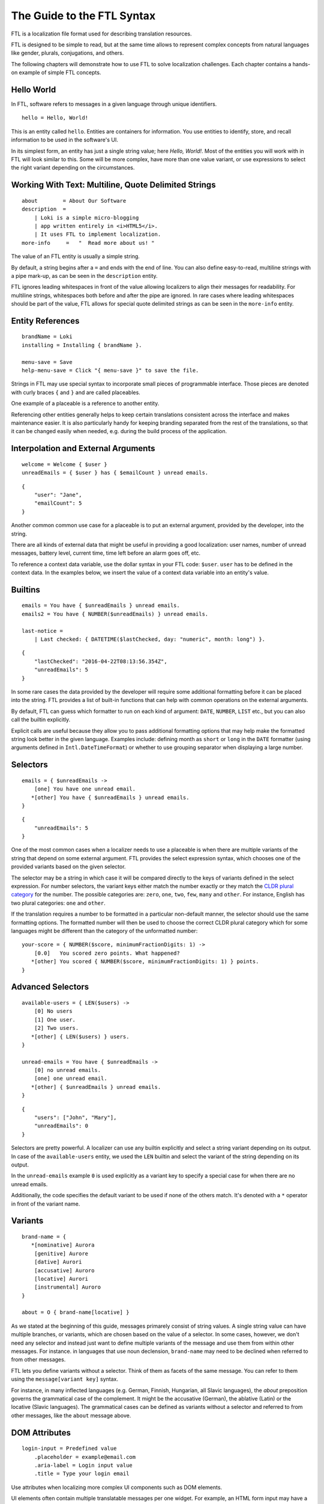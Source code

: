===========================
The Guide to the FTL Syntax
===========================

FTL is a localization file format used for describing translation resources.

FTL is designed to be simple to read, but at the same time allows to represent
complex concepts from natural languages like gender, plurals, conjugations,
and others.

The following chapters will demonstrate how to use FTL to solve localization 
challenges. Each chapter contains a hands-on example of simple FTL concepts.


Hello World
===========

In FTL, software refers to messages in a given language through unique
identifiers.

::

    hello = Hello, World!

This is an entity called ``hello``. Entities are containers for information. 
You use entities to identify, store, and recall information to be used in the 
software's UI.

In its simplest form, an entity has just a single string value; here *Hello,
World!*. Most of the entities you will work with in FTL will look similar to 
this. Some will be more complex, have more than one value variant, or use 
expressions to select the right variant depending on the circumstances.


Working With Text: Multiline, Quote Delimited Strings
=====================================================

::

    about        = About Our Software
    description  =
        | Loki is a simple micro-blogging
        | app written entirely in <i>HTML5</i>.
        | It uses FTL to implement localization.
    more-info     =   "  Read more about us! "

The value of an FTL entity is usually a simple string.

By default, a string begins after a ``=`` and ends with the end of line.  You 
can also define easy-to-read, multiline strings with a pipe mark-up, as can be
seen in the ``description`` entity.

FTL ignores leading whitespaces in front of the value allowing localizers to
align their messages for readability.
For multiline strings, whitespaces both before and after the pipe are ignored.
In rare cases where leading whitespaces should be part of the value, FTL allows
for special quote delimited strings as can be seen in
the ``more-info`` entity.


Entity References
=================

::

    brandName = Loki
    installing = Installing { brandName }.

    menu-save = Save
    help-menu-save = Click "{ menu-save }" to save the file.

Strings in FTL may use special syntax to incorporate small pieces of
programmable interface. Those pieces are denoted with curly braces ``{`` and
``}`` and are called placeables.

One example of a placeable is a reference to another entity.

Referencing other entities generally helps to keep certain translations
consistent across the interface and makes maintenance easier.  It is also
particularly handy for keeping branding separated from the rest of the
translations, so that it can be changed easily when needed, e.g. during the
build process of the application.


Interpolation and External Arguments
====================================

::

    welcome = Welcome { $user }
    unreadEmails = { $user } has { $emailCount } unread emails.

::

    {
        "user": "Jane",
        "emailCount": 5
    }


Another common common use case for a placeable is to put an external argument,
provided by the developer, into the string.

There are all kinds of external data that might be useful in providing a good 
localization: user names, number of unread messages, battery level, current 
time, time left before an alarm goes off, etc.

To reference a context data variable, use the dollar syntax in your FTL code: 
``$user``. ``user`` has to be defined in the context data. In the examples 
below, we insert the value of a context data variable into an entity's value.


Builtins
========

::

    emails = You have { $unreadEmails } unread emails.
    emails2 = You have { NUMBER($unreadEmails) } unread emails.

    last-notice =
        | Last checked: { DATETIME($lastChecked, day: "numeric", month: long") }.

::

    {
        "lastChecked": "2016-04-22T08:13:56.354Z",
        "unreadEmails": 5
    }

In some rare cases the data provided by the developer will require some
additional formatting before it can be placed into the string.  FTL provides
a list of built-in functions that can help with common operations on the
external arguments.

By default, FTL can guess which formatter to run on each kind of argument:
``DATE``, ``NUMBER``, ``LIST`` etc., but you can also call the builtin
explicitly.

Explicit calls are useful because they allow you to pass additional formatting
options that may help make the formatted string look better in the given
language. Examples include: defining month as ``short`` or ``long`` in the
``DATE`` formatter (using arguments defined in ``Intl.DateTimeFormat``) or
whether to use grouping separator when displaying a large number.


Selectors
=========

::

    emails = { $unreadEmails ->
        [one] You have one unread email.
       *[other] You have { $unreadEmails } unread emails.
    }

::

    {
        "unreadEmails": 5
    }

One of the most common cases when a localizer needs to use a placeable is when
there are multiple variants of the string that depend on some external
argument.  FTL provides the select expression syntax, which chooses one of the
provided variants based on the given selector.

The selector may be a string in which case it will be compared directly to the
keys of variants defined in the select expression.  For number selectors, the
variant keys either match the number exactly or they match the `CLDR plural
category`_ for the number.  The possible categories are: ``zero``, ``one``,
``two``, ``few``, ``many`` and ``other``.  For instance, English has two plural
categories: ``one`` and ``other``.

.. _CLDR plural category: http://www.unicode.org/cldr/charts/30/supplemental/language_plural_rules.html

If the translation requires a number to be formatted in a particular
non-default manner, the selector should use the same formatting options.  The
formatted number will then be used to choose the correct CLDR plural category
which for some languages might be different than the category of the
unformatted number::

    your-score = { NUMBER($score, minimumFractionDigits: 1) ->
        [0.0]   You scored zero points. What happened?
       *[other] You scored { NUMBER($score, minimumFractionDigits: 1) } points.
    }


Advanced Selectors
==================

::

    available-users = { LEN($users) ->
        [0] No users
        [1] One user.
        [2] Two users.
       *[other] { LEN($users) } users.
    }

    unread-emails = You have { $unreadEmails ->
        [0] no unread emails.
        [one] one unread email.
       *[other] { $unreadEmails } unread emails.
    }

::

    {
        "users": ["John", "Mary"],
        "unreadEmails": 0
    }

Selectors are pretty powerful. A localizer can use any builtin explicitly and 
select a string variant depending on its output. In case of the 
``available-users`` entity, we used the ``LEN`` builtin and select the variant 
of the string depending on its output.

In the ``unread-emails`` example ``0`` is used explicitly as a variant key to
specify a special case for when there are no unread emails.

Additionally, the code specifies the default variant to be used if none of the
others match. It's denoted with a ``*`` operator in front of the variant name.


Variants
========

::

    brand-name = {
       *[nominative] Aurora
        [genitive] Aurore
        [dative] Aurori
        [accusative] Auroro
        [locative] Aurori
        [instrumental] Auroro
    }

    about = O { brand-name[locative] }

As we stated at the beginning of this guide, messages primarely consist of
string values. A single string value can have multiple branches, or variants,
which are chosen based on the value of a selector. In some cases, however, we
don't need any selector and instead just want to define multiple variants of
the message and use them from within other messages.  For instance. in
languages that use noun declension, ``brand-name`` may need to be declined when
referred to from other messages.

FTL lets you define variants without a selector.  Think of them as facets of
the same message.  You can refer to them using the ``message[variant key]``
syntax.

For instance, in many inflected languages (e.g. German, Finnish, Hungarian, all
Slavic languages), the *about* preposition governs the grammatical case of the
complement. It might be the accusative (German), the ablative (Latin) or the
locative (Slavic languages). The grammatical cases can be defined as variants
without a selector and referred to from other messages, like the ``about``
message above.


DOM Attributes
==============

::

    login-input = Predefined value
        .placeholder = example@email.com
        .aria-label = Login input value
        .title = Type your login email

Use attributes when localizing more complex UI components such as DOM elements.

UI elements often contain multiple translatable messages per one widget. For 
example, an HTML form input may have a value, but also a ``placeholder`` 
attribute, ``aria-label`` attribute and maybe a ``title`` attribute.

Another example would be a Web Component confirm window with an ``ok`` button, 
``cancel`` button and a message.


Sections
========

::

    instruction = Click "{ open }" to begin
        
    [[menu]]

    open = Open
    close = Close
    edit = Edit
    new-file = New File
    undo = Undo
    search = Search

Section headers of the form ``[[ key ]]`` can be used to divide the
localization into smaller groups of messages related to each other.  Sections
are mainly intended as a hint for tools about the layout of the localization
resource and don't impact how messages are referenced or requested.


Comments
========

::

    # Try to keep all menu entities as single word if possible
    [[menu]]

    open = Open
    close = Close

    # This button lives in a main toolbar
    # $user (String) Currently logged in username
    logout = Logout { $user }

::

    {
        "user": "mkablnik"
    }

Comments in FTL can be either standalone or bound to an entity or section. If 
a comment is located right above section or entity, it belongs to it and 
localization tools will present it in its context.


Complex Example
===============

::

    liked-photo = { LEN($people) ->
        [1]     { $people } likes
        [2]     { $people } like
        [3]     { LIST(TAKE(2, $people), "one more person") } like

       *[other] { LIST(
            TAKE(2, $people),
            "{ LEN(DROP(2, $people)) ->
                [1]    one more person like
               *[other]  { LEN(DROP(2, $people)) } more people like
            }"
        )}
    } your photo.

::

    {
        "people": ["Anna", "Jack", "Mary", "Nick"]
    }

Here's a final example. It's a pretty complex and one that you will interact 
with very rarely, but it shows the power of a message that can be localized 
really well thanks to the flexibility of the syntax.

In this example we branch the string depending on the number of people passed 
as an external argument up to three people, and then, if the number is higher, 
we sum up the list and add the variant for one more person, or any number of 
people.

This example is very sophisticated and in fact could be simplified like so::

    liked-photo = { LEN($people) ->
        [one] One person likes
       *[other] { LEN($people) } people like
    } your photo.

It would work well enough for English and could work for other languages 
without increasing its complexity.

The power of FTL is that you can use the simple variant and then, later, you 
can invest time to improve the message. If the message is very visible to the 
users, it may be worth spending more time to get a better quality of the 
string, if not, you can leave the simple version.

But with FTL, you have a choice.

Dive deeper
===========

You can experiment with the syntax using an interactive editor
at http://l20n.github.io/tinker.
If you are a tool author, you may be interested in the formal `EBNF grammar`_.

.. _EBNF grammar: https://github.com/projectfluent/syntax/blob/master/grammar.ebnf
